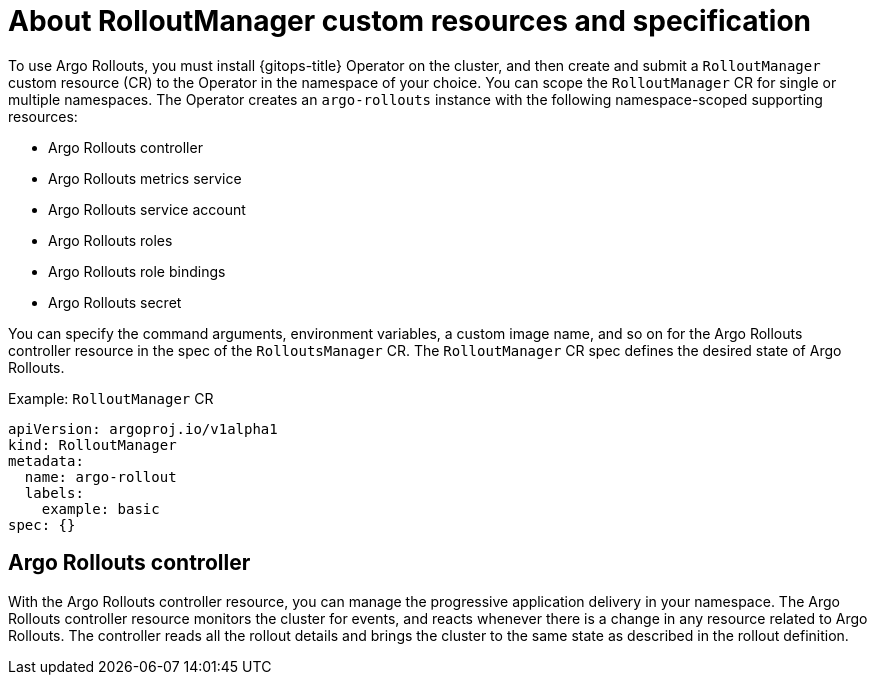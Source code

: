 // Module included in the following assemblies:
//
// * argo_rollouts/argo-rollouts-overview.adoc

:_mod-docs-content-type: CONCEPT
[id="gitops-about-argo-rollout-manager-custom-resources-and-spec_{context}"]
= About RolloutManager custom resources and specification

To use Argo Rollouts, you must install {gitops-title} Operator on the cluster, and then create and submit a `RolloutManager` custom resource (CR) to the Operator in the namespace of your choice. You can scope the `RolloutManager` CR for single or multiple namespaces. The Operator creates an `argo-rollouts` instance with the following namespace-scoped supporting resources:

* Argo Rollouts controller
* Argo Rollouts metrics service
* Argo Rollouts service account
* Argo Rollouts roles
* Argo Rollouts role bindings
* Argo Rollouts secret

You can specify the command arguments, environment variables, a custom image name, and so on for the Argo Rollouts controller resource in the spec of the `RolloutsManager` CR. The `RolloutManager` CR spec defines the desired state of Argo Rollouts.

.Example: `RolloutManager` CR
[source,yaml]
----
apiVersion: argoproj.io/v1alpha1
kind: RolloutManager
metadata:
  name: argo-rollout
  labels:
    example: basic
spec: {}
----

[id="argo-rollouts-controller_{context}"]
== Argo Rollouts controller

With the Argo Rollouts controller resource, you can manage the progressive application delivery in your namespace. The Argo Rollouts controller resource monitors the cluster for events, and reacts whenever there is a change in any resource related to Argo Rollouts. The controller reads all the rollout details and brings the cluster to the same state as described in the rollout definition.